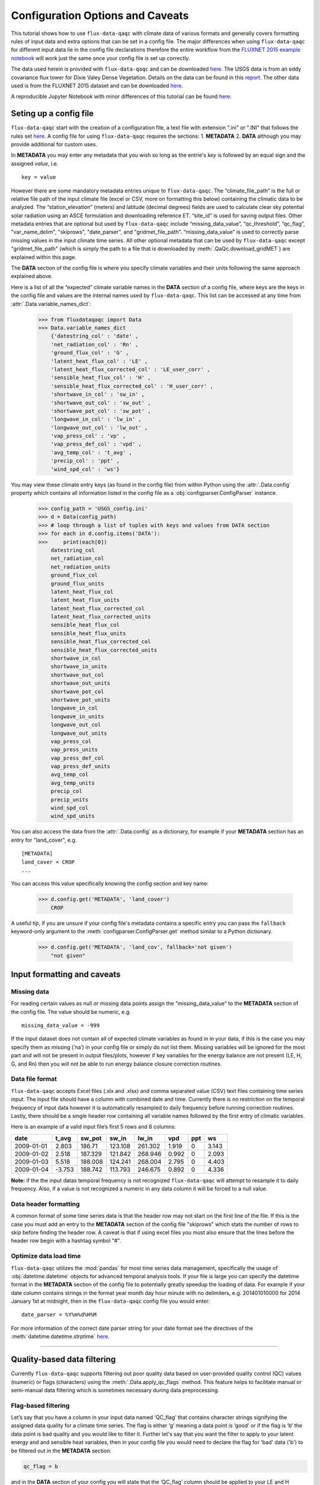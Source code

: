 .. There are two major functionalities in
   ``flux-data-qaqc``, first, correcting surface energy balance by
   adjusting latent energy and sensible heat fluxes and calculate other
   climatic variables. Second, it serves as a robust way to read in
   different time series data and produce visualizations, e.g. their daily
   and monthly time series.

Configuration Options and Caveats
=================================

This tutorial shows how to use ``flux-data-qaqc`` with climate data
of various formats and generally covers formatting rules of input data and extra
options that can be set in a config file. The major differences when using ``flux-data-qaqc`` for
different input data lie in the config file declarations therefore the
entire workflow from the `FLUXNET 2015 example
notebook <https://github.com/Open-ET/flux-data-qaqc/blob/master/examples/Basic_usage/FLUXNET_2015_example.ipynb>`__
will work just the same once your config file is set up correctly. 

The data used herein is provided with ``flux-data-qaqc`` and can be
downloaded
`here <https://github.com/Open-ET/flux-data-qaqc/blob/master/examples/Config_options>`__.
The USGS data is from an eddy covariance flux tower for Dixie Valey
Dense Vegetation. Details on the data can be found in this
`report <https://pubs.usgs.gov/pp/1805/pdf/pp1805.pdf>`__. The other data used 
is from the FLUXNET 2015 dataset and can be downloaded 
`here <https://github.com/Open-ET/flux-data-qaqc/blob/master/examples/Basic_usage>`__.

A reproducible Jupyter Notebook with minor differences of this tutorial can be found 
`here <https://github.com/Open-ET/flux-data-qaqc/blob/master/examples/Config_options/advanced_config_options.ipynb>`__.


Seting up a config file
-----------------------

``flux-data-qaqc`` start with the creation of a configuration file, a
text file with extension ".ini" or ".INI" that follows the rules set 
`here <https://docs.python.org/3/library/configparser.html#supported-ini-file-structure>`__.
A config file for using ``flux-data-qaqc`` requires the sections: 1. **METADATA** 2. **DATA**
although you may provide additional for custom uses. 

In **METADATA** you may enter any metadata that you wish so long
as the entrie's *key* is followed by an equal sign and the assigned 
*value*, i.e. 

.. parsed-literal::

    key = value

However there are some mandatory metadata entries unique to ``flux-data-qaqc``.
The “climate_file_path” is the full or relative file
path of the input climate file (excel or CSV, more on formatting this
below) containing the climatic data to be analyzed. The
“station_elevation” (meters) and latitude (decimal degrees)
fields are used to calculate clear sky potential solar radiation using
an ASCE formulation and downloading reference ET. “site_id” is used for 
saving output files. Other metadata entries that are optional but used by 
``flux-data-qaqc`` include “missing_data_value”, “qc_threshold”, “qc_flag”,
"var_name_delim", "skiprows", "date_parser", and "gridmet_file_path".
“missing_data_value” is used to correctly parse missing values in the 
input climate time series. All other optional metadata that can be used by
``flux-data-qaqc`` except "gridmet_file_path" (which is simply the path 
to a file that is downloaded by :meth:`.QaQc.download_gridMET`) are explained 
within this page.

The **DATA** section of the config file is where you specify climate
variables and their units following the same approach explained above. 

Here is a list of all the “expected” climate variable names in the
**DATA** section of a config file, where keys are the keys in the config 
file and values are the internal names used by ``flux-data-qaqc``. This list 
can be accessed at any time from :attr:`.Data.variable_names_dict`:

   >>> from fluxdataqaqc import Data
   >>> Data.variable_names_dict
       {'datestring_col' : 'date' ,
       'net_radiation_col' : 'Rn' ,
       'ground_flux_col' : 'G' ,
       'latent_heat_flux_col' : 'LE' ,
       'latent_heat_flux_corrected_col' : 'LE_user_corr' ,
       'sensible_heat_flux_col' : 'H' ,
       'sensible_heat_flux_corrected_col' : 'H_user_corr' ,
       'shortwave_in_col' : 'sw_in' ,
       'shortwave_out_col' : 'sw_out' ,
       'shortwave_pot_col' : 'sw_pot' ,
       'longwave_in_col' : 'lw_in' ,
       'longwave_out_col' : 'lw_out' ,
       'vap_press_col' : 'vp' ,
       'vap_press_def_col' : 'vpd' ,
       'avg_temp_col' : 't_avg' ,
       'precip_col' : 'ppt' ,
       'wind_spd_col' : 'ws'}

You may view these climate entry keys (as found in the config file) from within
Python using the :attr:`.Data.config` property which contains all information
listed in the config file as a :obj:`configparser.ConfigParser` instance.

    >>> config_path = 'USGS_config.ini'
    >>> d = Data(config_path)
    >>> # loop through a list of tuples with keys and values from DATA section
    >>> for each in d.config.items('DATA'):
    >>>     print(each[0]) 
        datestring_col
        net_radiation_col
        net_radiation_units
        ground_flux_col
        ground_flux_units
        latent_heat_flux_col
        latent_heat_flux_units
        latent_heat_flux_corrected_col
        latent_heat_flux_corrected_units
        sensible_heat_flux_col
        sensible_heat_flux_units
        sensible_heat_flux_corrected_col
        sensible_heat_flux_corrected_units
        shortwave_in_col
        shortwave_in_units
        shortwave_out_col
        shortwave_out_units
        shortwave_pot_col
        shortwave_pot_units
        longwave_in_col
        longwave_in_units
        longwave_out_col
        longwave_out_units
        vap_press_col
        vap_press_units
        vap_press_def_col
        vap_press_def_units
        avg_temp_col
        avg_temp_units
        precip_col
        precip_units
        wind_spd_col
        wind_spd_units

You can also access the data from the :attr:`.Data.config` as a dictionary,
for example if your **METADATA** section has an entry for "land_cover", e.g.

.. parsed-literal::
    
    [METADATA]
    land_cover = CROP
    ...

You can access this value specifically knowing the config section and key name:

   >>> d.config.get('METADATA', 'land_cover')
       CROP

A useful tip, if you are unsure if your config file's metadata contains
a specific entry you can pass the ``fallback`` keyword-only argument to the
:meth:`configparser.ConfigParser.get` method similar to a Python dictionary.

   >>> d.config.get('METADATA', 'land_cov', fallback='not given')
       "not given"


Input formatting and caveats
----------------------------

Missing data
^^^^^^^^^^^^

For reading certain values as null or missing data points assign the
“missing_data_value” to the **METADATA** section of the config file. 
The value should be numeric, e.g.  

.. parsed-literal::

    missing_data_value = -999

If the input dataset does not contain all of expected climate variables 
as found in in your data, if
this is the case you may specify them as missing (‘na’) in your
config file or simply do not list them. Missing variables will be ignored 
for the most part and will not be present in output files/plots, however 
if key variables for the energy balance are not present (LE, H, G, and Rn) 
then you will not be able to run energy balance closure correction routines.

Data file format
^^^^^^^^^^^^^^^^

``flux-data-qaqc`` accepts Excel files (.xlx and .xlsx) and
comma separated value (CSV) text files containing time series input. 
The input file should have a column with combined date and time. Currently there is no
restriction on the temporal frequency of input data however it is
automatically resampled to daily frequency before running correction
routines. Lastly, there should be a single header row containing all
variable names followed by the first entry of climatic variables.

Here is an example of a valid input file’s first 5 rows and 8 columns:

========== ====== ======= ======= ======= ===== === =====
date       t_avg  sw_pot  sw_in   lw_in   vpd   ppt ws
========== ====== ======= ======= ======= ===== === =====
2009-01-01 2.803  186.71  123.108 261.302 1.919 0   3.143
2009-01-02 2.518  187.329 121.842 268.946 0.992 0   2.093
2009-01-03 5.518  188.008 124.241 268.004 2.795 0   4.403
2009-01-04 -3.753 188.742 113.793 246.675 0.892 0   4.336
========== ====== ======= ======= ======= ===== === =====

**Note:** if the the input datas temporal frequency is not recognized
``flux-data-qaqc`` will attempt to resample it to daily frequency. Also,
if a value is not recognized a numeric in any data column it will be
forced to a null value.

Data header formatting
^^^^^^^^^^^^^^^^^^^^^^

A common format of some time series data is that the header row may
not start on the first line of the file. If this is the case you must add
an entry to the **METADATA** section of the config file "skiprows" which
stats the number of rows to skip before finding the header row. A 
caveat is that if using excel files you must also ensure that the lines
before the header row begin with a hashtag symbol "#". 

Optimize data load time 
^^^^^^^^^^^^^^^^^^^^^^^

``flux-data-qaqc`` utilizes the :mod:`pandas` for most time series data
management, specifically the usage of :obj:`datetime.datetime` objects for
advanced temporal analysis tools. If your file is large you can specify the 
datetime format in the **METADATA** section of the config file to potentially
greatly speedup the loading of data. For example if your date column contains
strings in the format year month day hour minute with no delimiters, e.g. 
201401010000 for 2014 January 1st at midnight, then in the ``flux-data-qaqc``
config file you would enter:

.. parsed-literal::

    date_parser = %Y%m%d%H%M

For more information of the correct date parser string for your date format
see the directives of the :meth:`datetime.datetime.strptime` `here <https://docs.python.org/3/library/datetime.html#strftime-and-strptime-behavior>`__.



--------------

Quality-based data filtering 
----------------------------

Currently ``flux-data-qaqc`` supports filtering out poor quality data
based on user-provided quality control (QC) values (numeric) or flags 
(characters) using the :meth:`.Data.apply_qc_flags` method. This feature 
helps to facilitate manual or semi-manual data filtering which is 
sometimes necessary during data preprocessing.

Flag-based filtering
^^^^^^^^^^^^^^^^^^^^

Let’s say that you have a column in your input data named ‘QC_flag’ that
contains character strings signifying the assigned data quality for a
climate time series. The flag is either ‘g’ meaning a data point is ‘good’
or if the flag is ‘b’ the data point is bad quality and you would like
to filter it. Further let's say that you want the filter to apply to your
latent energy and and sensible heat variables, then in your config file 
you would need to declare the flag for 'bad' data ('b') to be filtered out
in the **METADATA** section:

.. code:: bash

   qc_flag = b

and in the **DATA** section of your config you will state that the
‘QC_flag’ column should be applied to your LE and H variables:

.. code:: bash

   latent_heat_flux_qc = QC_flag
   sensible_heat_flux_qc = QC_flag

Now, when the :meth:`.Data.apply_qc_flags` method is used the all date
entries of LE and H that have a "QC_flag" value of 'b' will be forced 
to null in the daily (:attr:`.Data.df`) and monthly (:attr:`.Data.monthly_df`)
datasets of a :obj:`.Data` instance. 

Threshold-based filtering
^^^^^^^^^^^^^^^^^^^^^^^^^

Another option is to use a numeric quality control *value* that exists
in your input data along with a threshold value which means that when
the quality control value falls below this threshold you would like to
exclude it from the analysis. Let’s assume the column containing the
quality control values is named ‘QC_values’ and it contains values
between 0 and 1 with 0 meaning the poorest quality data and 1 being the
highest and that you would like to remove all data for select variables
with a quality control value below 0.5. Let’s further assume that you
would like this to apply to your incoming solar radiation variable. Then
you would declare the threshold in the **METADATA** section of your
config file:

.. code:: bash

   qc_threshold = 0.5

and in the **DATA** section of your config you will state that the
‘QC_value’ column should be applied to your incoming shortwave radiation
variable:

.. code:: bash

   shortwave_in_qc = QC_value

Now you are all set to use the functionality, note that you may apply
the same quality control value or flag column to multiple climate
variables (as shown in the first example). You may also use both numeric
qualtiy control values and character string flags for the same input
dataset although they cannot both be applied to the same variable. In
other wordsf, if you have a column of quality control numeric values it
cannot also have character strings mixed in. Another option that is used
in the example below is to declare multiple quality control flags that
should be filtered out using a comma separated list. For example in the
provided example config the flags ‘x’ and ‘b’ are used to remove select
days from incoming shorwave radiation,

.. code:: bash

   qc_flag = x, b

There is another option for specifying variables quality control
values/flags. Name the column containing the qualtiy control value/flag
in your input climate file the same as the variable it corresponds to
with the suffix "_QC". For example if your sensible heat column 
was named **sens_h** then your qualtiy control column should be named
**sens_h_QC**. If you use this option you do not need to specify the 
names in your config file. 

Example with flags and thresholds
^^^^^^^^^^^^^^^^^^^^^^^^^^^^^^^^^

Below is an example using the provided FLUXNET 2015 file which includes its 
own qualtiy control flags for sensible heat and others. Note that if your datas
qualtiy control header names follow this convention they will 
automatically be detected and used when you apply them using 
:meth:`.Data.apply_qc_flags`.

    >>> config_path = 'multiple_soilflux_config.ini'
    >>> d = Data(config_path)
    >>> # view or reassign the numeric threshold specified in the config file
    >>> d.qc_threshold
        0.5

View the list of string flags specified in the config file,

    >>> d.qc_flag
        ['x', 'b']



The :attr:`.Data.qc_var_pairs` attribute shows you which variables were found in your input file that have quality control values assigned, it uses the names as found in the input file,

    >>> d.qc_var_pairs
        {'LE': 'a_qc_value', 'H': 'a_qc_value', 'sw_in': 'swrad_flag'}


Now let's apply the QC values.

Note that in this example we mixed both numeric values and threshold
with character flags, the numeric values are being applied to LE and H
whereas the flags (‘x’ and ‘b’) are applied to incoming shortwave
radiation.

    >>> # make copys of before and after the QC filter is applied
    >>> no_qc = d.df.input_LE.copy()
    >>> no_qc_swrad = d.df.input_sw_in.copy()
    >>> # apply QC flags/values
    >>> d.apply_qc_flags()
    >>> qc_def = d.df.input_LE.copy()
    >>> qc_flag_swrad = d.df.input_sw_in.copy()
        g weights not given or don't sum to one, normalizing
        Here are the new weights:
         added_G_col:0.67, another_G_var:0.22, G:0.06, final_G_var:0.03, yet_another_G:0.03
        WARNING: renaming column Rn to input_Rn
        WARNING: renaming column G to input_G
        WARNING: renaming column LE to input_LE
        WARNING: renaming column H to input_H
        WARNING: renaming column sw_in to input_sw_in
        WARNING: renaming column sw_out to input_sw_out
        WARNING: renaming column sw_pot to input_sw_pot
        WARNING: renaming column lw_in to input_lw_in
        WARNING: renaming column lw_out to input_lw_out
        WARNING: renaming column vpd to input_vpd
        WARNING: renaming column t_avg to input_t_avg
        WARNING: renaming column ppt to input_ppt
        WARNING: renaming column ws to input_ws


This is a good time to point out that ``flux-data-qaqc`` may change the
names of your input variables if they exactly match the internal names
used by the software (see :attr:`.Data.variable_names_dict`, if this is 
the case (as is above) a warning message is printed when reading in 
the data (accessing the ``df`` or ``monthly_df`` properties of :obj:`.Data`
or :obj:`.QaQc` for the first time) and the names will be modified with a
prefix of "_input" as shown above.

Here is a plot showing the data before and after applying the filter.


    >>> p = figure(x_axis_label='date', y_axis_label='swrad with data removed based on QC value')
    >>> p.line(no_qc_swrad.index, no_qc_swrad, color='red', legend="no flag", line_width=2)
    >>> p.line(no_qc_swrad.index, qc_flag_swrad, color='black', legend="flag = b or x", line_width=2)
    >>> p.xaxis.formatter = DatetimeTickFormatter(days="%d-%b-%Y")
    >>> show(p)


.. raw:: html
    :file: _static/qc_flag1.html

And for LE,

    >>> p = figure(x_axis_label='date', y_axis_label='LE with data removed based on QC value')
    >>> p.line(no_qc.index, no_qc, color='red', legend="no QC", line_width=2)
    >>> p.line(no_qc.index, qc_def, color='black', legend="QC=0.5", line_width=2)
    >>> p.xaxis.formatter = DatetimeTickFormatter(days="%d-%b-%Y")
    >>> show(p)


.. raw:: html
    :file: _static/qc_flag2.html


Alternative naming method for QC data
^^^^^^^^^^^^^^^^^^^^^^^^^^^^^^^^^^^^^

In this case the climate variables QC columns are named with the same
base name as the climate variables with the ‘\_QC’ suffix. For example
if LE is named ‘LE_F_MDS’ in your input files header then the QC column
is named ‘LE_F_MDS_QC’.

    >>> import os
    >>> config_path = os.path.join('..','Basic_usage','fluxnet_config.ini')
    >>> d = Data(config_path)
    >>> # view input files header, note the QC columns 
    >>> d.header
        Index(['TIMESTAMP', 'TA_F', 'TA_F_QC', 'SW_IN_POT', 'SW_IN_F', 'SW_IN_F_QC',
               'LW_IN_F', 'LW_IN_F_QC', 'VPD_F', 'VPD_F_QC', 'PA_F', 'PA_F_QC', 'P_F',
               'P_F_QC', 'WS_F', 'WS_F_QC', 'USTAR', 'USTAR_QC', 'NETRAD', 'NETRAD_QC',
               'PPFD_IN', 'PPFD_IN_QC', 'PPFD_OUT', 'PPFD_OUT_QC', 'SW_OUT',
               'SW_OUT_QC', 'LW_OUT', 'LW_OUT_QC', 'CO2_F_MDS', 'CO2_F_MDS_QC',
               'TS_F_MDS_1', 'TS_F_MDS_1_QC', 'SWC_F_MDS_1', 'SWC_F_MDS_1_QC',
               'G_F_MDS', 'G_F_MDS_QC', 'LE_F_MDS', 'LE_F_MDS_QC', 'LE_CORR',
               'LE_CORR_25', 'LE_CORR_75', 'LE_RANDUNC', 'H_F_MDS', 'H_F_MDS_QC',
               'H_CORR', 'H_CORR_25', 'H_CORR_75', 'H_RANDUNC', 'NEE_VUT_REF',
               'NEE_VUT_REF_QC', 'NEE_VUT_REF_RANDUNC', 'NEE_VUT_25', 'NEE_VUT_50',
               'NEE_VUT_75', 'NEE_VUT_25_QC', 'NEE_VUT_50_QC', 'NEE_VUT_75_QC',
               'RECO_NT_VUT_REF', 'RECO_NT_VUT_25', 'RECO_NT_VUT_50', 'RECO_NT_VUT_75',
               'GPP_NT_VUT_REF', 'GPP_NT_VUT_25', 'GPP_NT_VUT_50', 'GPP_NT_VUT_75',
               'RECO_DT_VUT_REF', 'RECO_DT_VUT_25', 'RECO_DT_VUT_50', 'RECO_DT_VUT_75',
               'GPP_DT_VUT_REF', 'GPP_DT_VUT_25', 'GPP_DT_VUT_50', 'GPP_DT_VUT_75',
               'RECO_SR', 'RECO_SR_N'],
              dtype='object')



Verify that the QC columns have been paired with corresponding climate variables

    >>> d.qc_var_pairs
        {'NETRAD': 'NETRAD_QC',
         'G_F_MDS': 'G_F_MDS_QC',
         'LE_F_MDS': 'LE_F_MDS_QC',
         'H_F_MDS': 'H_F_MDS_QC',
         'SW_IN_F': 'SW_IN_F_QC',
         'SW_OUT': 'SW_OUT_QC',
         'LW_IN_F': 'LW_IN_F_QC',
         'LW_OUT': 'LW_OUT_QC',
         'VPD_F': 'VPD_F_QC',
         'TA_F': 'TA_F_QC',
         'P_F': 'P_F_QC',
         'WS_F': 'WS_F_QC'}



**Note,** for this dataset we did not specify a QC threshold or flag(s) in the config.
We can assign it when calling the :meth:`.Data.apply_qc_flags` method.

    >>> # view the QC threshold specified in the config file
    >>> print(d.qc_threshold, type(d.qc_threshold))
        None <class 'NoneType'>


Example of threshold filtering
^^^^^^^^^^^^^^^^^^^^^^^^^^^^^^

If you create your own QC values be sure to validate them to make sure
everything seems correct. Below we see that the lowest QC values
correspond with poor quality gap-fill data near the begining of the
dataset.

    >>> p = figure(x_axis_label='date', y_axis_label='sensible heat flux (w/m2)')
    >>> p.extra_y_ranges = {"sec": Range1d(start=-0.1, end=1.1)}
    >>> p.line(d.df.index, d.df['H_F_MDS'], color='red', line_width=1, legend='data')
    >>> p.add_layout(LinearAxis(y_range_name="sec", axis_label='QC value'), 'right')
    >>> p.circle(d.df.index, d.df['H_F_MDS_QC'], line_width=2, y_range_name="sec", legend='QC')
    >>> p.x_range=Range1d(d.df.index[0], d.df.index[365])
    >>> p.xaxis.formatter = DatetimeTickFormatter(days="%d-%b-%Y")
    >>> p.legend.location = "top_left"
    >>> show(p)
        WARNING: Insufficient data to calculate mean for multiple G measurements
        WARNING: Insufficient data to calculate mean for multiple THETA measurements


.. raw:: html
    :file: _static/qc_flag3.html


The routine provided removes all data that falls below a QC value of
0.5, although this can be modified. Also see the `provided FLUXNET Jupyter
notebook <https://github.com/Open-ET/flux-data-qaqc/blob/master/examples/FLUXNET_2015_example.ipynb>`__
for more examples.

Now let's apply our threshold filter of sensible heat with QC 
values < 0.5 are now removed (null).

Note, the ``Data.apply_qc_flags()`` method applies the filter to all
variables in the climate file that have a QC column if columns are not
specified in the config file.

    >>> # apply QC filters
    >>> d.apply_qc_flags(threshold=0.5)
    >>> # same figure
    >>> p = figure(x_axis_label='date', y_axis_label='sensible heat flux (w/m2)')
    >>> p.extra_y_ranges = {"sec": Range1d(start=-0.1, end=1.1)}
    >>> p.line(d.df.index, d.df['H_F_MDS'], color='red', line_width=1, legend='data')
    >>> p.add_layout(LinearAxis(y_range_name="sec", axis_label='QC value'), 'right')
    >>> p.circle(d.df.index, d.df['H_F_MDS_QC'], line_width=2, y_range_name="sec", legend='QC')
    >>> p.x_range=Range1d(d.df.index[0], d.df.index[365])
    >>> p.xaxis.formatter = DatetimeTickFormatter(days="%d-%b-%Y")
    >>> p.legend.location = "top_left"
    >>> show(p)



.. raw:: html
    :file: _static/qc_flag4.html



--------------

Averaging data from multiple sensors
------------------------------------

Non-weighted averaging
^^^^^^^^^^^^^^^^^^^^^^

If the climate station being analyzed has multiple sensors for the same 
variable (e.g. sensible heat flux) you can easily tell ``flux-data-qaqc``
to use their non-weighted average of for ``flux-data-qaqc`` routines
including energy balance closure corrections or interactive visualizations.
To do so simply list the variable names (as found in the file header) with
a delimiter of your choice and then list the delimiter in the **METADATA**
section. Example, if you have three sensible heat variables named "h_1",
"sens_h_2", and "sensible heat, (w/m2)" then in your config file's 
**METADATA** you would write:

.. parsed-literal::

    var_name_delim = ;

and the sensible heat assignment in the **DATA** section would read:

.. parsed-literal::

    sensible_heat_flux_col = h_1;sens_h_2;sensible heat, (w/m2)

``flux-data-qaqc`` will name the average in this case as H_mean, in general
it will add the suffix "_mean" to the internal name of the variable used 
by ``flux-data-qaqc`` which can be found in the keys of the :attr:`.Data.variable_names_dict`
dictionary.

**Note,** that because there is a comma in the last variable name we cannot
use a comma as the name delimiter. Also, if you do not state the delimiter
of variable names in the **METADATA** section of the config file ``flux-data-qaqc``
will look for the single variable name "h_1;sens_h_2;sensible heat, (w/m2)"
in the header which will not be found.

**Note,** if you use this option for any energy balance component, i.e.
latent energy, sensible heat, net radiation, or soil heat flux, the 
average will also be used in energy balance closure corrections. 

Weighted averaging
^^^^^^^^^^^^^^^^^^

``flux-data-qaqc`` provides the ability to read in multiple soil heat
flux/moisture variables for a given station location, calculate their
weighted or non weighted average, and write/plot their daily and monthly
time series. Currently the weighted averaging is only provided for 
soil heat flux and soil moisture variables, using this config option is also
the only way to automatically produce time series plots of these variables
when using :meth:`.QaQc.plot`. This may be useful for comparing/validating multiple soil
heat/moisture probes at varying locations or depths or varying
instrumentation. 

Here is what you need to do to use this functionality:

1. List the multiple soil variable names in your config file following
   the convention:

-  For multiple soil heat flux variables config names should begin with
   “G\_” or “g\_” followed by an integer starting with 1,2,3,…
   i.e. g_[number]. For example:

.. code:: bash

   g_1 = name_of_my_soil_heat_flux_variable

-  For soil moisture variables the name of the config variable should
   follow “theta_[number]” for example:

.. code:: bash

   theta_1 = name_of_my_soil_moisture_variable

2. List the units and (optionally) weights of the multiple variables

-  To specify the units of your soil flux/moisture variables add
   "_units" to the config name you assigned:

.. code:: bash

   g_1_units = w/m2
   theta_1_units = cm

-  To set weights for multiple variables to compute weighted averages
   assign the "_weight" suffix to their names in the config file. For
   example, to set weights for multiple soil heat flux variables:

.. code:: bash

   g_1_weight = 0.25
   g_2_weight = 0.25
   g_3_weight = 0.5

Note, if weights are not given the arithmetic mean will be
calculated, if the weights do not sum to 1, they will be
automatically normalized so that they do.

As in the case for non-weighted averaging for any energy balance
component, if you use this option for soil heat flux (G), the weighted 
average will also be used in energy balance closure corrections.

Weighted average example
^^^^^^^^^^^^^^^^^^^^^^^^

The provided multiple soil variable config and input data are used for
these examples.

Here is the section of the config file that defines the multiple soil
variables in the input climate file used for the example below:

.. code:: bash

   g_1 = added_G_col
   g_1_weight = 6
   g_1_units = w/m2
   g_2 = another_G_var
   g_2_weight = 2
   g_2_units = w/m2
   # note the next variable is the same that was assigned as the main soil heat flux variable
   # i.e. ground_flux_col = G
   g_3 = G
   g_3_weight = 0.5
   g_3_units = w/m2

   theta_1 = soil_moisture_z1
   theta_1_weight = 0.25
   theta_1_units = cm
   theta_2 = soil_moisture_z10
   theta_2_weight = 0.75
   theta_2_units = cm

Verify that everything was read in correctly,

    >>> # read in the data
    >>> config_path = 'multiple_soilflux_config.ini'
    >>> d = Data(config_path)
    >>> # note the newly added multiple g and theata variables
    >>> d.variables
        {'date': 'date',
         'year': 'na',
         'month': 'na',
         'day': 'na',
         'Rn': 'Rn',
         'G': 'G',
         'LE': 'LE',
         'LE_user_corr': 'LE_corrected',
         'H': 'H',
         'H_user_corr': 'H_corrected',
         'sw_in': 'sw_in',
         'sw_out': 'sw_out',
         'sw_pot': 'sw_pot',
         'lw_in': 'lw_in',
         'lw_out': 'lw_out',
         'vp': 'na',
         'vpd': 'vpd',
         't_avg': 't_avg',
         'ppt': 'ppt',
         'ws': 'ws',
         'g_1': 'added_G_col',
         'g_2': 'another_G_var',
         'g_3': 'G',
         'g_4': 'final_G_var',
         'g_5': 'yet_another_G',
         'theta_1': 'soil_moisture_z1',
         'theta_2': 'soil_moisture_z10',
         'LE_qc_flag': 'a_qc_value',
         'H_qc_flag': 'a_qc_value',
         'sw_in_qc_flag': 'swrad_flag'}


Also check and the units assignment:

    >>> d.units
        {'Rn': 'w/m2',
         'G': 'w/m2',
         'LE': 'w/m2',
         'LE_user_corr': 'w/m2',
         'H': 'w/m2',
         'H_user_corr': 'w/m2',
         'sw_in': 'w/m2',
         'sw_out': 'w/m2',
         'sw_pot': 'w/m2',
         'lw_in': 'w/m2',
         'lw_out': 'w/m2',
         'vp': 'na',
         'vpd': 'hPa',
         't_avg': 'C',
         'ppt': 'mm',
         'ws': 'm/s',
         'g_1': 'w/m2',
         'g_2': 'w/m2',
         'g_4': 'w/m2',
         'g_5': 'w/m2',
         'theta_1': 'cm',
         'theta_2': 'cm'}


View these variables and their weights only,

    >>> d.soil_var_weight_pairs
        {'g_1': {'name': 'added_G_col', 'weight': '6'},
         'g_2': {'name': 'another_G_var', 'weight': '2'},
         'g_3': {'name': 'G', 'weight': '0.5'},
         'g_4': {'name': 'final_G_var', 'weight': '0.25'},
         'g_5': {'name': 'yet_another_G', 'weight': '0.25'},
         'theta_1': {'name': 'soil_moisture_z1', 'weight': '0.25'},
         'theta_2': {'name': 'soil_moisture_z10', 'weight': '0.75'}}


When the data is first loaded into memory the weighted averages are calculated.
At this stage weights will be automatically normalized so that they sum
to one and the new weights will be printed if this occurs.

    >>> # call daily or monthly dataframe to calculate the weighted averages if they exist
    >>> d.df.head()
        g weights not given or don't sum to one, normalizing
        Here are the new weights:
         added_G_col:0.67, another_G_var:0.22, G:0.06, final_G_var:0.03, yet_another_G:0.03
        WARNING: renaming column Rn to input_Rn
        WARNING: renaming column G to input_G
        WARNING: renaming column LE to input_LE
        WARNING: renaming column H to input_H
        WARNING: renaming column sw_in to input_sw_in
        WARNING: renaming column sw_out to input_sw_out
        WARNING: renaming column sw_pot to input_sw_pot
        WARNING: renaming column lw_in to input_lw_in
        WARNING: renaming column lw_out to input_lw_out
        WARNING: renaming column vpd to input_vpd
        WARNING: renaming column t_avg to input_t_avg
        WARNING: renaming column ppt to input_ppt
        WARNING: renaming column ws to input_ws


.. raw:: html

    <div>
    <style scoped>
        .dataframe tbody tr th:only-of-type {
            vertical-align: middle;
        }
    
        .dataframe tbody tr th {
            vertical-align: top;
        }
    
        .dataframe thead th {
            text-align: right;
        }
    </style>
    <table border="1" class="dataframe">
      <thead>
        <tr style="text-align: right;">
          <th></th>
          <th>input_t_avg</th>
          <th>input_sw_pot</th>
          <th>input_sw_in</th>
          <th>input_lw_in</th>
          <th>input_vpd</th>
          <th>input_ppt</th>
          <th>input_ws</th>
          <th>input_Rn</th>
          <th>input_sw_out</th>
          <th>input_lw_out</th>
          <th>...</th>
          <th>added_G_col</th>
          <th>another_G_var</th>
          <th>final_G_var</th>
          <th>yet_another_G</th>
          <th>soil_moisture_z1</th>
          <th>soil_moisture_z10</th>
          <th>a_qc_value</th>
          <th>swrad_flag</th>
          <th>g_mean</th>
          <th>theta_mean</th>
        </tr>
        <tr>
          <th>date</th>
          <th></th>
          <th></th>
          <th></th>
          <th></th>
          <th></th>
          <th></th>
          <th></th>
          <th></th>
          <th></th>
          <th></th>
          <th></th>
          <th></th>
          <th></th>
          <th></th>
          <th></th>
          <th></th>
          <th></th>
          <th></th>
          <th></th>
          <th></th>
          <th></th>
        </tr>
      </thead>
      <tbody>
        <tr>
          <th>2009-01-01</th>
          <td>2.803</td>
          <td>186.710</td>
          <td>123.108</td>
          <td>261.302</td>
          <td>1.919</td>
          <td>0.0</td>
          <td>3.143</td>
          <td>NaN</td>
          <td>NaN</td>
          <td>NaN</td>
          <td>...</td>
          <td>NaN</td>
          <td>NaN</td>
          <td>NaN</td>
          <td>NaN</td>
          <td>20.573270</td>
          <td>26.942860</td>
          <td>0</td>
          <td>x</td>
          <td>NaN</td>
          <td>25.350463</td>
        </tr>
        <tr>
          <th>2009-01-02</th>
          <td>2.518</td>
          <td>187.329</td>
          <td>121.842</td>
          <td>268.946</td>
          <td>0.992</td>
          <td>0.0</td>
          <td>2.093</td>
          <td>NaN</td>
          <td>NaN</td>
          <td>NaN</td>
          <td>...</td>
          <td>NaN</td>
          <td>NaN</td>
          <td>NaN</td>
          <td>NaN</td>
          <td>20.250870</td>
          <td>26.601709</td>
          <td>0</td>
          <td>x</td>
          <td>NaN</td>
          <td>25.013999</td>
        </tr>
        <tr>
          <th>2009-01-03</th>
          <td>5.518</td>
          <td>188.008</td>
          <td>124.241</td>
          <td>268.004</td>
          <td>2.795</td>
          <td>0.0</td>
          <td>4.403</td>
          <td>NaN</td>
          <td>NaN</td>
          <td>NaN</td>
          <td>...</td>
          <td>NaN</td>
          <td>NaN</td>
          <td>NaN</td>
          <td>NaN</td>
          <td>20.827236</td>
          <td>26.644598</td>
          <td>0</td>
          <td>x</td>
          <td>NaN</td>
          <td>25.190258</td>
        </tr>
        <tr>
          <th>2009-01-04</th>
          <td>-3.753</td>
          <td>188.742</td>
          <td>113.793</td>
          <td>246.675</td>
          <td>0.892</td>
          <td>0.0</td>
          <td>4.336</td>
          <td>NaN</td>
          <td>NaN</td>
          <td>NaN</td>
          <td>...</td>
          <td>NaN</td>
          <td>NaN</td>
          <td>NaN</td>
          <td>NaN</td>
          <td>20.988757</td>
          <td>26.843588</td>
          <td>0</td>
          <td>x</td>
          <td>NaN</td>
          <td>25.379880</td>
        </tr>
        <tr>
          <th>2009-01-05</th>
          <td>-2.214</td>
          <td>189.534</td>
          <td>124.332</td>
          <td>244.478</td>
          <td>1.304</td>
          <td>0.0</td>
          <td>2.417</td>
          <td>NaN</td>
          <td>NaN</td>
          <td>NaN</td>
          <td>...</td>
          <td>NaN</td>
          <td>NaN</td>
          <td>NaN</td>
          <td>NaN</td>
          <td>20.756527</td>
          <td>26.262146</td>
          <td>0</td>
          <td>x</td>
          <td>NaN</td>
          <td>24.885741</td>
        </tr>
      </tbody>
    </table>
    <p>5 rows × 25 columns</p>
    </div>


Note the weights have been changed and updated 

    >>> d.soil_var_weight_pairs
        {'g_1': {'name': 'added_G_col', 'weight': 0.6666666666666666},
         'g_2': {'name': 'another_G_var', 'weight': 0.2222222222222222},
         'g_3': {'name': 'G', 'weight': 0.05555555555555555},
         'g_4': {'name': 'final_G_var', 'weight': 0.027777777777777776},
         'g_5': {'name': 'yet_another_G', 'weight': 0.027777777777777776},
         'theta_1': {'name': 'soil_moisture_z1', 'weight': '0.25'},
         'theta_2': {'name': 'soil_moisture_z10', 'weight': '0.75'}}


Now the dataframe also has the weighted means that will be named g_mean and theta_mean,

    >>> d.df.columns
        Index(['input_t_avg', 'input_sw_pot', 'input_sw_in', 'input_lw_in',
               'input_vpd', 'input_ppt', 'input_ws', 'input_Rn', 'input_sw_out',
               'input_lw_out', 'input_G', 'input_LE', 'LE_corrected', 'input_H',
               'H_corrected', 'added_G_col', 'another_G_var', 'final_G_var',
               'yet_another_G', 'soil_moisture_z1', 'soil_moisture_z10', 'a_qc_value',
               'swrad_flag', 'g_mean', 'theta_mean'],
              dtype='object')


The weighted mean is closest to the variable assigned to “g_1” which had the highest weight.

    >>> p = figure(x_axis_label='date', y_axis_label='Soil heat flux')
    >>> p.line(d.df.index, d.df['g_mean'], color='black', legend="weighted mean", line_width=2)
    >>> p.line(d.df.index, d.df['added_G_col'], color='orange', legend="g_1: 0.71", line_width=1)
    >>> p.line(d.df.index, d.df['another_G_var'], color='green', legend="g_2: 0.24", line_width=1)
    >>> p.line(d.df.index, d.df['input_G'], color='red', legend="g_3: 0.60", line_width=1)
    >>> 
    >>> p.x_range=Range1d(d.df.index[150], d.df.index[160])
    >>> p.xaxis.formatter = DatetimeTickFormatter(days="%d-%b-%Y")
    >>> show(p)


.. raw:: html
    :file: _static/weighted_g.html


